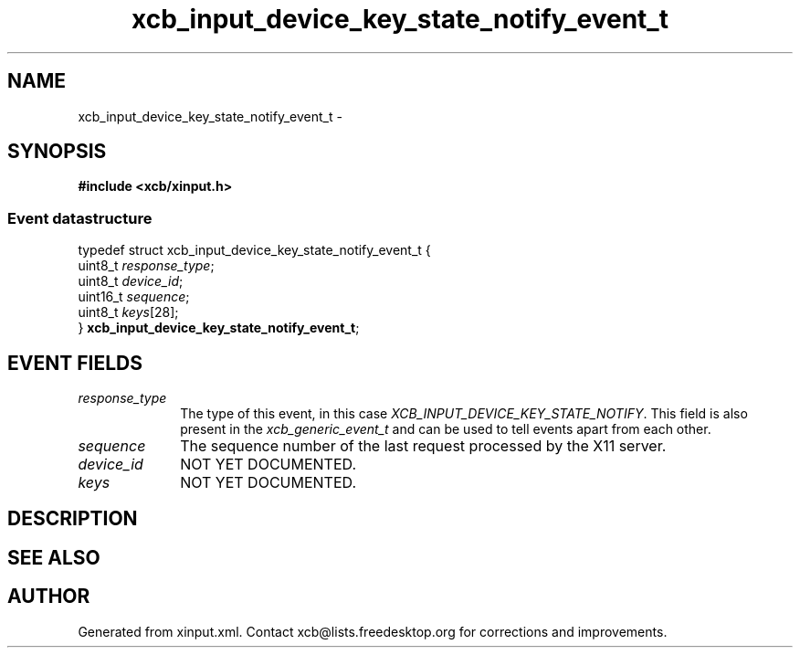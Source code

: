 .TH xcb_input_device_key_state_notify_event_t 3  2015-09-16 "XCB" "XCB Events"
.ad l
.SH NAME
xcb_input_device_key_state_notify_event_t \- 
.SH SYNOPSIS
.hy 0
.B #include <xcb/xinput.h>
.PP
.SS Event datastructure
.nf
.sp
typedef struct xcb_input_device_key_state_notify_event_t {
    uint8_t  \fIresponse_type\fP;
    uint8_t  \fIdevice_id\fP;
    uint16_t \fIsequence\fP;
    uint8_t  \fIkeys\fP[28];
} \fBxcb_input_device_key_state_notify_event_t\fP;
.fi
.br
.hy 1
.SH EVENT FIELDS
.IP \fIresponse_type\fP 1i
The type of this event, in this case \fIXCB_INPUT_DEVICE_KEY_STATE_NOTIFY\fP. This field is also present in the \fIxcb_generic_event_t\fP and can be used to tell events apart from each other.
.IP \fIsequence\fP 1i
The sequence number of the last request processed by the X11 server.
.IP \fIdevice_id\fP 1i
NOT YET DOCUMENTED.
.IP \fIkeys\fP 1i
NOT YET DOCUMENTED.
.SH DESCRIPTION
.SH SEE ALSO
.SH AUTHOR
Generated from xinput.xml. Contact xcb@lists.freedesktop.org for corrections and improvements.
